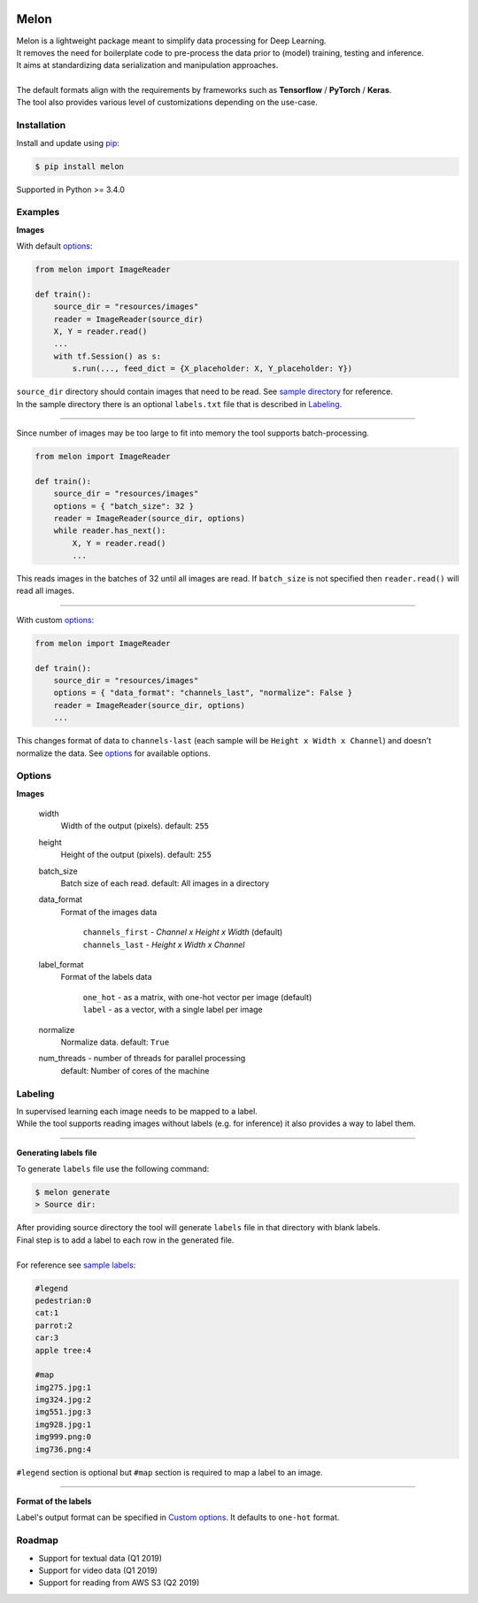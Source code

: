 |build-status| |coverage-status| |pypi-reference|

Melon
=====

| Melon is a lightweight package meant to simplify data processing for Deep Learning.

| It removes the need for boilerplate code to pre-process the data prior to (model) training, testing and inference.
| It aims at standardizing data serialization and manipulation approaches.
|
| The default formats align with the requirements by frameworks such as **Tensorflow** / **PyTorch** / **Keras**.
| The tool also provides various level of customizations depending on the use-case.

Installation
------------

Install and update using `pip`_:

.. code-block:: text

    $ pip install melon

Supported in Python >= 3.4.0

.. _pip: https://pip.pypa.io/en/stable/quickstart/

Examples
----------------

**Images**

With default options_:

.. code-block:: python

    from melon import ImageReader

    def train():
        source_dir = "resources/images"
        reader = ImageReader(source_dir)
        X, Y = reader.read()
        ...
        with tf.Session() as s:
            s.run(..., feed_dict = {X_placeholder: X, Y_placeholder: Y})

| ``source_dir`` directory should contain images that need to be read. See `sample directory`_ for reference.
| In the sample directory there is an optional ``labels.txt`` file that is described in Labeling_.

-------

Since number of images may be too large to fit into memory the tool supports batch-processing.

.. code-block:: python

    from melon import ImageReader

    def train():
        source_dir = "resources/images"
        options = { "batch_size": 32 }
        reader = ImageReader(source_dir, options)
        while reader.has_next():
            X, Y = reader.read()
            ...

| This reads images in the batches of 32 until all images are read. If ``batch_size`` is not specified then ``reader.read()`` will read all images.

---------------

.. _Custom options:

With custom options_:

.. code-block:: python

    from melon import ImageReader

    def train():
        source_dir = "resources/images"
        options = { "data_format": "channels_last", "normalize": False }
        reader = ImageReader(source_dir, options)
        ...

| This changes format of data to ``channels-last`` (each sample will be ``Height x Width x Channel``) and doesn't normalize the data. See options_ for available options.

.. _options:

Options
------------------

**Images**

    width
        Width of the output (pixels). default: ``255``

    height
        Height of the output (pixels). default: ``255``

    batch_size
        Batch size of each read. default: All images in a directory

    data_format
        Format of the images data

            | ``channels_first`` - `Channel x Height x Width` (default)
            | ``channels_last`` - `Height x Width x Channel`

    label_format
        Format of the labels data

            | ``one_hot`` - as a matrix, with one-hot vector per image (default)
            | ``label`` -  as a vector, with a single label per image


    normalize
        Normalize data. default: ``True``

    num_threads - number of threads for parallel processing
        default: Number of cores of the machine

.. _Labeling:

Labeling
-----------------

| In supervised learning each image needs to be mapped to a label.
| While the tool supports reading images without labels (e.g. for inference) it also provides a way to label them.

-----

**Generating labels file**

| To generate ``labels`` file use the following command:

.. code-block:: text

    $ melon generate
    > Source dir:

| After providing source directory the tool will generate ``labels`` file in that directory with blank labels.
| Final step is to add a label to each row in the generated file.
|
| For reference see `sample labels`_:

.. code-block:: text

    #legend
    pedestrian:0
    cat:1
    parrot:2
    car:3
    apple tree:4

    #map
    img275.jpg:1
    img324.jpg:2
    img551.jpg:3
    img928.jpg:1
    img999.png:0
    img736.png:4

| ``#legend`` section is optional but ``#map`` section is required to map a label to an image.

-----

**Format of the labels**

Label's output format can be specified in `Custom options`_. It defaults to ``one-hot`` format.

Roadmap
-------

- Support for textual data (Q1 2019)

- Support for video data (Q1 2019)

- Support for reading from AWS S3 (Q2 2019)



.. |build-status| image:: https://travis-ci.com/evoneutron/melon.svg?branch=master
    :target: https://travis-ci.com/evoneutron/melon

.. |coverage-status| image:: https://codecov.io/gh/evoneutron/melon/branch/master/graphs/badge.svg
   :target: https://codecov.io/gh/evoneutron/melon/branch/master

.. |pypi-reference| image:: https://badge.fury.io/py/melon.svg
   :target: https://badge.fury.io/py/melon

.. _`sample directory`: https://github.com/evoneutron/melon/tree/master/tests/resources/images/sample

.. _`sample labels`: https://github.com/evoneutron/melon/tree/master/tests/resources/images/sample/labels.txt
